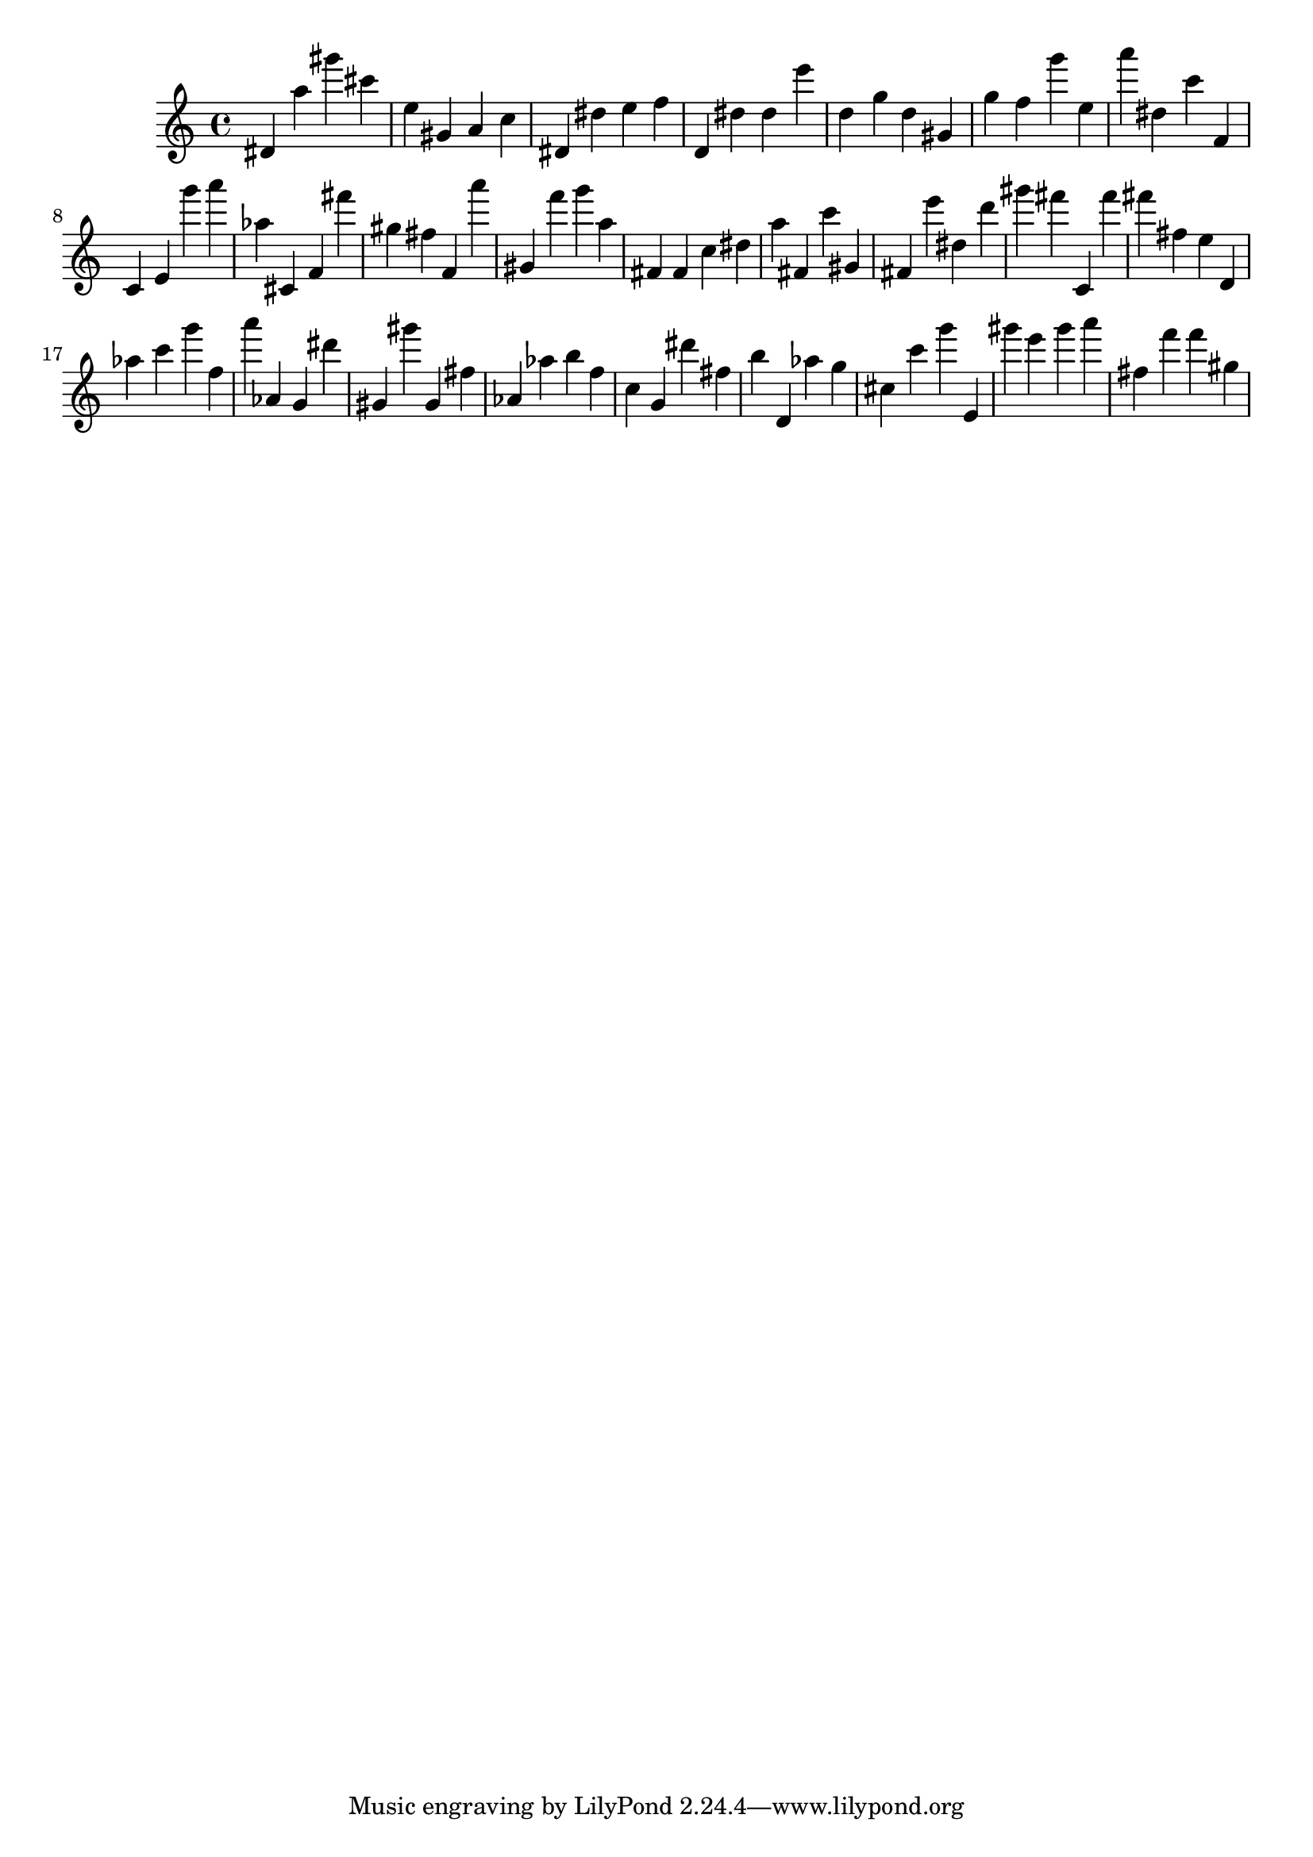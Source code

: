 \version "2.18.2"

\score {

{
\clef treble
dis' a'' gis''' cis''' e'' gis' a' c'' dis' dis'' e'' f'' d' dis'' dis'' e''' d'' g'' d'' gis' g'' f'' g''' e'' a''' dis'' c''' f' c' e' g''' a''' as'' cis' f' fis''' gis'' fis'' f' a''' gis' f''' g''' a'' fis' fis' c'' dis'' a'' fis' c''' gis' fis' e''' dis'' d''' gis''' fis''' c' fis''' fis''' fis'' e'' d' as'' c''' g''' f'' a''' as' g' dis''' gis' gis''' gis' fis'' as' as'' b'' f'' c'' g' dis''' fis'' b'' d' as'' g'' cis'' c''' g''' e' gis''' e''' gis''' a''' fis'' f''' f''' gis'' 
}

 \midi { }
 \layout { }
}